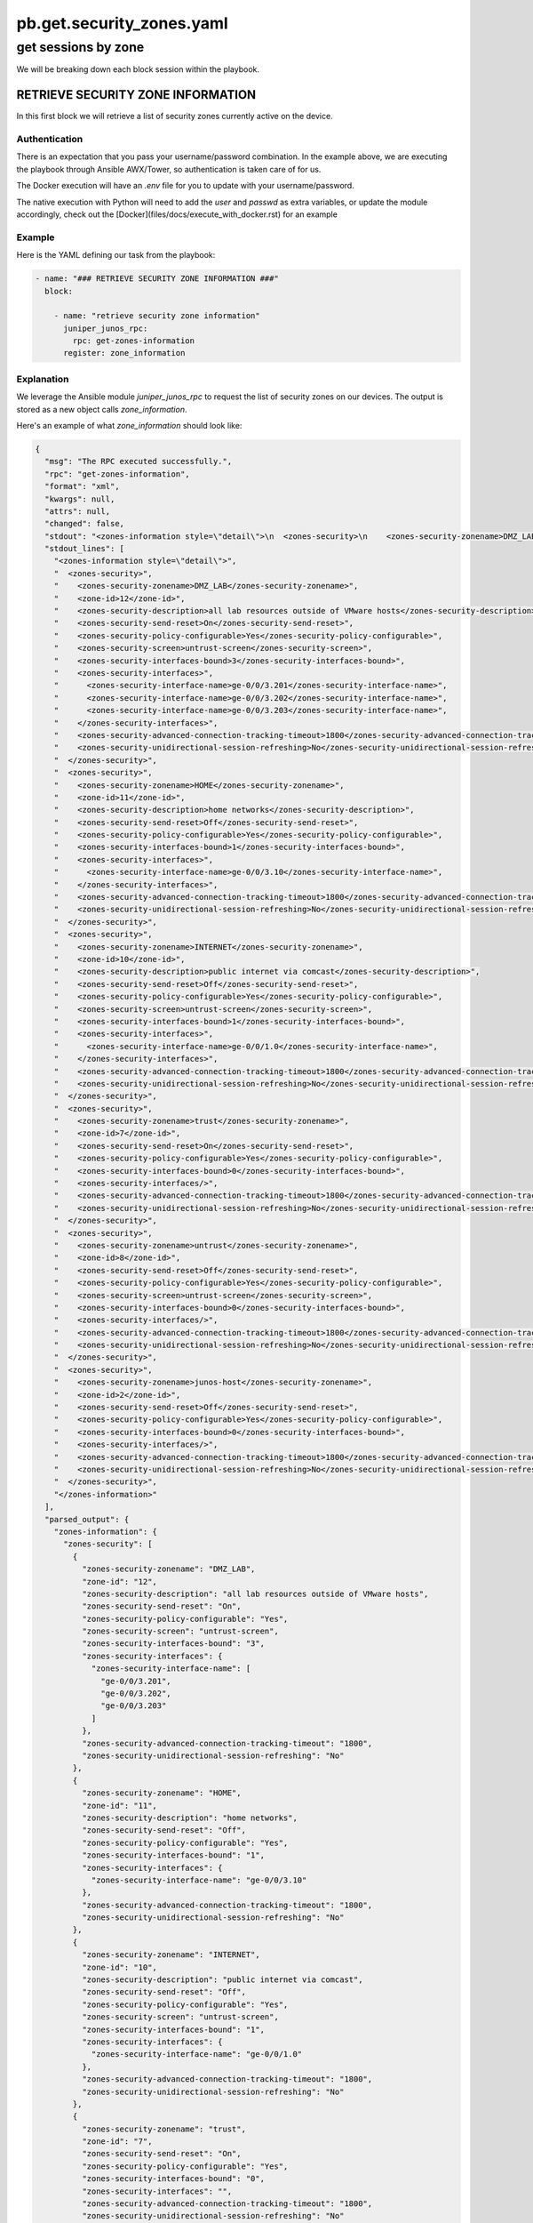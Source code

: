==========================
pb.get.security_zones.yaml
==========================

--------------------
get sessions by zone
--------------------

We will be breaking down each block session within the playbook.

RETRIEVE SECURITY ZONE INFORMATION
==================================

In this first block we will retrieve a list of security zones currently active on the device.

Authentication
--------------

There is an expectation that you pass your username/password combination. In the example above, we are executing the playbook through Ansible AWX/Tower, so authentication is taken care of for us.

The Docker execution will have an `.env` file for you to update with your username/password.

The native execution with Python will need to add the `user` and `passwd` as extra variables, or update the module accordingly, check out the [Docker](files/docs/execute_with_docker.rst) for an example

Example
-------

Here is the YAML defining our task from the playbook:

.. code-block:: yaml

    - name: "### RETRIEVE SECURITY ZONE INFORMATION ###"
      block:

        - name: "retrieve security zone information"
          juniper_junos_rpc:
            rpc: get-zones-information
          register: zone_information

Explanation
-----------

We leverage the Ansible module `juniper_junos_rpc` to request the list of security zones on our devices. The output is stored as a new object calls `zone_information`.

Here's an example of what `zone_information` should look like:

.. code-block:: json

  {
    "msg": "The RPC executed successfully.",
    "rpc": "get-zones-information",
    "format": "xml",
    "kwargs": null,
    "attrs": null,
    "changed": false,
    "stdout": "<zones-information style=\"detail\">\n  <zones-security>\n    <zones-security-zonename>DMZ_LAB</zones-security-zonename>\n    <zone-id>12</zone-id>\n    <zones-security-description>all lab resources outside of VMware hosts</zones-security-description>\n    <zones-security-send-reset>On</zones-security-send-reset>\n    <zones-security-policy-configurable>Yes</zones-security-policy-configurable>\n    <zones-security-screen>untrust-screen</zones-security-screen>\n    <zones-security-interfaces-bound>3</zones-security-interfaces-bound>\n    <zones-security-interfaces>\n      <zones-security-interface-name>ge-0/0/3.201</zones-security-interface-name>\n      <zones-security-interface-name>ge-0/0/3.202</zones-security-interface-name>\n      <zones-security-interface-name>ge-0/0/3.203</zones-security-interface-name>\n    </zones-security-interfaces>\n    <zones-security-advanced-connection-tracking-timeout>1800</zones-security-advanced-connection-tracking-timeout>\n    <zones-security-unidirectional-session-refreshing>No</zones-security-unidirectional-session-refreshing>\n  </zones-security>\n  <zones-security>\n    <zones-security-zonename>HOME</zones-security-zonename>\n    <zone-id>11</zone-id>\n    <zones-security-description>home networks</zones-security-description>\n    <zones-security-send-reset>Off</zones-security-send-reset>\n    <zones-security-policy-configurable>Yes</zones-security-policy-configurable>\n    <zones-security-interfaces-bound>1</zones-security-interfaces-bound>\n    <zones-security-interfaces>\n      <zones-security-interface-name>ge-0/0/3.10</zones-security-interface-name>\n    </zones-security-interfaces>\n    <zones-security-advanced-connection-tracking-timeout>1800</zones-security-advanced-connection-tracking-timeout>\n    <zones-security-unidirectional-session-refreshing>No</zones-security-unidirectional-session-refreshing>\n  </zones-security>\n  <zones-security>\n    <zones-security-zonename>INTERNET</zones-security-zonename>\n    <zone-id>10</zone-id>\n    <zones-security-description>public internet via comcast</zones-security-description>\n    <zones-security-send-reset>Off</zones-security-send-reset>\n    <zones-security-policy-configurable>Yes</zones-security-policy-configurable>\n    <zones-security-screen>untrust-screen</zones-security-screen>\n    <zones-security-interfaces-bound>1</zones-security-interfaces-bound>\n    <zones-security-interfaces>\n      <zones-security-interface-name>ge-0/0/1.0</zones-security-interface-name>\n    </zones-security-interfaces>\n    <zones-security-advanced-connection-tracking-timeout>1800</zones-security-advanced-connection-tracking-timeout>\n    <zones-security-unidirectional-session-refreshing>No</zones-security-unidirectional-session-refreshing>\n  </zones-security>\n  <zones-security>\n    <zones-security-zonename>trust</zones-security-zonename>\n    <zone-id>7</zone-id>\n    <zones-security-send-reset>On</zones-security-send-reset>\n    <zones-security-policy-configurable>Yes</zones-security-policy-configurable>\n    <zones-security-interfaces-bound>0</zones-security-interfaces-bound>\n    <zones-security-interfaces/>\n    <zones-security-advanced-connection-tracking-timeout>1800</zones-security-advanced-connection-tracking-timeout>\n    <zones-security-unidirectional-session-refreshing>No</zones-security-unidirectional-session-refreshing>\n  </zones-security>\n  <zones-security>\n    <zones-security-zonename>untrust</zones-security-zonename>\n    <zone-id>8</zone-id>\n    <zones-security-send-reset>Off</zones-security-send-reset>\n    <zones-security-policy-configurable>Yes</zones-security-policy-configurable>\n    <zones-security-screen>untrust-screen</zones-security-screen>\n    <zones-security-interfaces-bound>0</zones-security-interfaces-bound>\n    <zones-security-interfaces/>\n    <zones-security-advanced-connection-tracking-timeout>1800</zones-security-advanced-connection-tracking-timeout>\n    <zones-security-unidirectional-session-refreshing>No</zones-security-unidirectional-session-refreshing>\n  </zones-security>\n  <zones-security>\n    <zones-security-zonename>junos-host</zones-security-zonename>\n    <zone-id>2</zone-id>\n    <zones-security-send-reset>Off</zones-security-send-reset>\n    <zones-security-policy-configurable>Yes</zones-security-policy-configurable>\n    <zones-security-interfaces-bound>0</zones-security-interfaces-bound>\n    <zones-security-interfaces/>\n    <zones-security-advanced-connection-tracking-timeout>1800</zones-security-advanced-connection-tracking-timeout>\n    <zones-security-unidirectional-session-refreshing>No</zones-security-unidirectional-session-refreshing>\n  </zones-security>\n</zones-information>\n",
    "stdout_lines": [
      "<zones-information style=\"detail\">",
      "  <zones-security>",
      "    <zones-security-zonename>DMZ_LAB</zones-security-zonename>",
      "    <zone-id>12</zone-id>",
      "    <zones-security-description>all lab resources outside of VMware hosts</zones-security-description>",
      "    <zones-security-send-reset>On</zones-security-send-reset>",
      "    <zones-security-policy-configurable>Yes</zones-security-policy-configurable>",
      "    <zones-security-screen>untrust-screen</zones-security-screen>",
      "    <zones-security-interfaces-bound>3</zones-security-interfaces-bound>",
      "    <zones-security-interfaces>",
      "      <zones-security-interface-name>ge-0/0/3.201</zones-security-interface-name>",
      "      <zones-security-interface-name>ge-0/0/3.202</zones-security-interface-name>",
      "      <zones-security-interface-name>ge-0/0/3.203</zones-security-interface-name>",
      "    </zones-security-interfaces>",
      "    <zones-security-advanced-connection-tracking-timeout>1800</zones-security-advanced-connection-tracking-timeout>",
      "    <zones-security-unidirectional-session-refreshing>No</zones-security-unidirectional-session-refreshing>",
      "  </zones-security>",
      "  <zones-security>",
      "    <zones-security-zonename>HOME</zones-security-zonename>",
      "    <zone-id>11</zone-id>",
      "    <zones-security-description>home networks</zones-security-description>",
      "    <zones-security-send-reset>Off</zones-security-send-reset>",
      "    <zones-security-policy-configurable>Yes</zones-security-policy-configurable>",
      "    <zones-security-interfaces-bound>1</zones-security-interfaces-bound>",
      "    <zones-security-interfaces>",
      "      <zones-security-interface-name>ge-0/0/3.10</zones-security-interface-name>",
      "    </zones-security-interfaces>",
      "    <zones-security-advanced-connection-tracking-timeout>1800</zones-security-advanced-connection-tracking-timeout>",
      "    <zones-security-unidirectional-session-refreshing>No</zones-security-unidirectional-session-refreshing>",
      "  </zones-security>",
      "  <zones-security>",
      "    <zones-security-zonename>INTERNET</zones-security-zonename>",
      "    <zone-id>10</zone-id>",
      "    <zones-security-description>public internet via comcast</zones-security-description>",
      "    <zones-security-send-reset>Off</zones-security-send-reset>",
      "    <zones-security-policy-configurable>Yes</zones-security-policy-configurable>",
      "    <zones-security-screen>untrust-screen</zones-security-screen>",
      "    <zones-security-interfaces-bound>1</zones-security-interfaces-bound>",
      "    <zones-security-interfaces>",
      "      <zones-security-interface-name>ge-0/0/1.0</zones-security-interface-name>",
      "    </zones-security-interfaces>",
      "    <zones-security-advanced-connection-tracking-timeout>1800</zones-security-advanced-connection-tracking-timeout>",
      "    <zones-security-unidirectional-session-refreshing>No</zones-security-unidirectional-session-refreshing>",
      "  </zones-security>",
      "  <zones-security>",
      "    <zones-security-zonename>trust</zones-security-zonename>",
      "    <zone-id>7</zone-id>",
      "    <zones-security-send-reset>On</zones-security-send-reset>",
      "    <zones-security-policy-configurable>Yes</zones-security-policy-configurable>",
      "    <zones-security-interfaces-bound>0</zones-security-interfaces-bound>",
      "    <zones-security-interfaces/>",
      "    <zones-security-advanced-connection-tracking-timeout>1800</zones-security-advanced-connection-tracking-timeout>",
      "    <zones-security-unidirectional-session-refreshing>No</zones-security-unidirectional-session-refreshing>",
      "  </zones-security>",
      "  <zones-security>",
      "    <zones-security-zonename>untrust</zones-security-zonename>",
      "    <zone-id>8</zone-id>",
      "    <zones-security-send-reset>Off</zones-security-send-reset>",
      "    <zones-security-policy-configurable>Yes</zones-security-policy-configurable>",
      "    <zones-security-screen>untrust-screen</zones-security-screen>",
      "    <zones-security-interfaces-bound>0</zones-security-interfaces-bound>",
      "    <zones-security-interfaces/>",
      "    <zones-security-advanced-connection-tracking-timeout>1800</zones-security-advanced-connection-tracking-timeout>",
      "    <zones-security-unidirectional-session-refreshing>No</zones-security-unidirectional-session-refreshing>",
      "  </zones-security>",
      "  <zones-security>",
      "    <zones-security-zonename>junos-host</zones-security-zonename>",
      "    <zone-id>2</zone-id>",
      "    <zones-security-send-reset>Off</zones-security-send-reset>",
      "    <zones-security-policy-configurable>Yes</zones-security-policy-configurable>",
      "    <zones-security-interfaces-bound>0</zones-security-interfaces-bound>",
      "    <zones-security-interfaces/>",
      "    <zones-security-advanced-connection-tracking-timeout>1800</zones-security-advanced-connection-tracking-timeout>",
      "    <zones-security-unidirectional-session-refreshing>No</zones-security-unidirectional-session-refreshing>",
      "  </zones-security>",
      "</zones-information>"
    ],
    "parsed_output": {
      "zones-information": {
        "zones-security": [
          {
            "zones-security-zonename": "DMZ_LAB",
            "zone-id": "12",
            "zones-security-description": "all lab resources outside of VMware hosts",
            "zones-security-send-reset": "On",
            "zones-security-policy-configurable": "Yes",
            "zones-security-screen": "untrust-screen",
            "zones-security-interfaces-bound": "3",
            "zones-security-interfaces": {
              "zones-security-interface-name": [
                "ge-0/0/3.201",
                "ge-0/0/3.202",
                "ge-0/0/3.203"
              ]
            },
            "zones-security-advanced-connection-tracking-timeout": "1800",
            "zones-security-unidirectional-session-refreshing": "No"
          },
          {
            "zones-security-zonename": "HOME",
            "zone-id": "11",
            "zones-security-description": "home networks",
            "zones-security-send-reset": "Off",
            "zones-security-policy-configurable": "Yes",
            "zones-security-interfaces-bound": "1",
            "zones-security-interfaces": {
              "zones-security-interface-name": "ge-0/0/3.10"
            },
            "zones-security-advanced-connection-tracking-timeout": "1800",
            "zones-security-unidirectional-session-refreshing": "No"
          },
          {
            "zones-security-zonename": "INTERNET",
            "zone-id": "10",
            "zones-security-description": "public internet via comcast",
            "zones-security-send-reset": "Off",
            "zones-security-policy-configurable": "Yes",
            "zones-security-screen": "untrust-screen",
            "zones-security-interfaces-bound": "1",
            "zones-security-interfaces": {
              "zones-security-interface-name": "ge-0/0/1.0"
            },
            "zones-security-advanced-connection-tracking-timeout": "1800",
            "zones-security-unidirectional-session-refreshing": "No"
          },
          {
            "zones-security-zonename": "trust",
            "zone-id": "7",
            "zones-security-send-reset": "On",
            "zones-security-policy-configurable": "Yes",
            "zones-security-interfaces-bound": "0",
            "zones-security-interfaces": "",
            "zones-security-advanced-connection-tracking-timeout": "1800",
            "zones-security-unidirectional-session-refreshing": "No"
          },
          {
            "zones-security-zonename": "untrust",
            "zone-id": "8",
            "zones-security-send-reset": "Off",
            "zones-security-policy-configurable": "Yes",
            "zones-security-screen": "untrust-screen",
            "zones-security-interfaces-bound": "0",
            "zones-security-interfaces": "",
            "zones-security-advanced-connection-tracking-timeout": "1800",
            "zones-security-unidirectional-session-refreshing": "No"
          },
          {
            "zones-security-zonename": "junos-host",
            "zone-id": "2",
            "zones-security-send-reset": "Off",
            "zones-security-policy-configurable": "Yes",
            "zones-security-interfaces-bound": "0",
            "zones-security-interfaces": "",
            "zones-security-advanced-connection-tracking-timeout": "1800",
            "zones-security-unidirectional-session-refreshing": "No"
          }
        ]
      }
    },
    "invocation": {
      "module_args": {
        "rpc": "get-zones-information",
        "user": "awx",
        "passwd": "VALUE_SPECIFIED_IN_NO_LOG_PARAMETER",
        "host": "192.168.105.146",
        "rpcs": [
          "get-zones-information"
        ],
        "return_output": true,
        "timeout": 30,
        "formats": null,
        "kwargs": null,
        "attrs": null,
        "filter": null,
        "dest": null,
        "dest_dir": null,
        "ignore_warning": null,
        "cs_user": null,
        "cs_passwd": null,
        "ssh_private_key_file": null,
        "ssh_config": null,
        "mode": null,
        "console": null,
        "port": 830,
        "baud": null,
        "attempts": null,
        "provider": null,
        "logfile": null,
        "logdir": null,
        "level": null
      }
    },
    "_ansible_no_log": false
  }

Example output from the task's execution within Ansible AWX

.. image:: ../images/pb.get.security_zones.yaml.png
   :width: 600


MAP INTERFACES TO NEW LIST OBJECTS
==================================

The path for filter plugins is found in the Ansible directory

.. code-block:: yaml

    - name: "### MAP INTERFACES TO NEW LIST OBJECTS ###"
      block:

        - name: "map zone DMZ_LAB interfaces"
          ansible.builtin.set_fact:
            zone_ifaces: "{{ zone_information['parsed_output'] | get_zone_interfaces  }}"

Explanation
-----------

We run the output through a filter plugin called get_zone_interfaces.py

The idea here is to align interfaces with their security zone, returning a dictionary of three lists. 

Here's an example of what `zone_information` should look like:

.. code-block:: json

    {
      "zone_ifaces": {
        "dmz_lab_interfaces": [
          "ge-0/0/3.101",
          "ge-0/0/3.102",
          "ge-0/0/3.103"
        ],
        "home_interfaces": [
          "ge-0/0/3.10"
        ],
        "internet_interfaces": [
          "ge-0/0/1.0"
        ]
      }
    }

`flows_dmz_lab`
---------------

Here we loop over the DMZ list found within `zone_ifaces`. Each interface will create a seperate RPC call to find out how many security sessions are flowing through it.

.. code-block:: yaml

    - name: "### RETRIEVE SECURITY FLOWS PER INTERFACE ###"
      block:
        - name: "retrieve security flows per DMZ_LAB interface"
          juniper_junos_rpc:
            rpc: get-flow-session-information
            kwargs:
              interface: "{{ item }}"
              summary: null
          loop: "{{ zone_ifaces['dmz_lab_interfaces'] }}"
          register: flows_dmz_lab

example
-------

.. code-block:: json

    {
      "msg": "The RPC executed successfully.",
      "rpc": "get-flow-session-information",
      "format": "xml",
      "kwargs": {
        "interface": "ge-0/0/3.201",
        "summary": null
      },
      "attrs": null,
      "changed": false,
      "stdout": "<security-flow-information>\n  <flow-session-information>\n    <displayed-session-valid>0</displayed-session-valid>\n    <displayed-session-pending>0</displayed-session-pending>\n    <displayed-session-invalidated>0</displayed-session-invalidated>\n    <displayed-session-other>0</displayed-session-other>\n    <displayed-session-count>0</displayed-session-count>\n  </flow-session-information>\n</security-flow-information>\n",
      "stdout_lines": [
        "<security-flow-information>",
        "  <flow-session-information>",
        "    <displayed-session-valid>0</displayed-session-valid>",
        "    <displayed-session-pending>0</displayed-session-pending>",
        "    <displayed-session-invalidated>0</displayed-session-invalidated>",
        "    <displayed-session-other>0</displayed-session-other>",
        "    <displayed-session-count>0</displayed-session-count>",
        "  </flow-session-information>",
        "</security-flow-information>"
      ],
      "parsed_output": {
        "security-flow-information": {
          "flow-session-information": {
            "displayed-session-valid": "0",
            "displayed-session-pending": "0",
            "displayed-session-invalidated": "0",
            "displayed-session-other": "0",
            "displayed-session-count": "0"
          }
        }
      },
      "invocation": {
        "module_args": {
          "rpc": "get-flow-session-information",
          "kwargs": "{'interface': 'ge-0/0/3.201', 'summary': None}",
          "user": "awx",
          "passwd": "VALUE_SPECIFIED_IN_NO_LOG_PARAMETER",
          "host": "192.168.105.146",
          "rpcs": [
            "get-flow-session-information"
          ],
          "return_output": true,
          "timeout": 30,
          "formats": null,
          "attrs": null,
          "filter": null,
          "dest": null,
          "dest_dir": null,
          "ignore_warning": null,
          "cs_user": null,
          "cs_passwd": null,
          "ssh_private_key_file": null,
          "ssh_config": null,
          "mode": null,
          "console": null,
          "port": 830,
          "baud": null,
          "attempts": null,
          "provider": null,
          "logfile": null,
          "logdir": null,
          "level": null
        }
      },
      "_ansible_no_log": false,
      "item": "ge-0/0/3.201",
      "ansible_loop_var": "item",
      "_ansible_item_label": "ge-0/0/3.201"
    }

Rinse / repeat
==============

Above step is repeated for other security zones